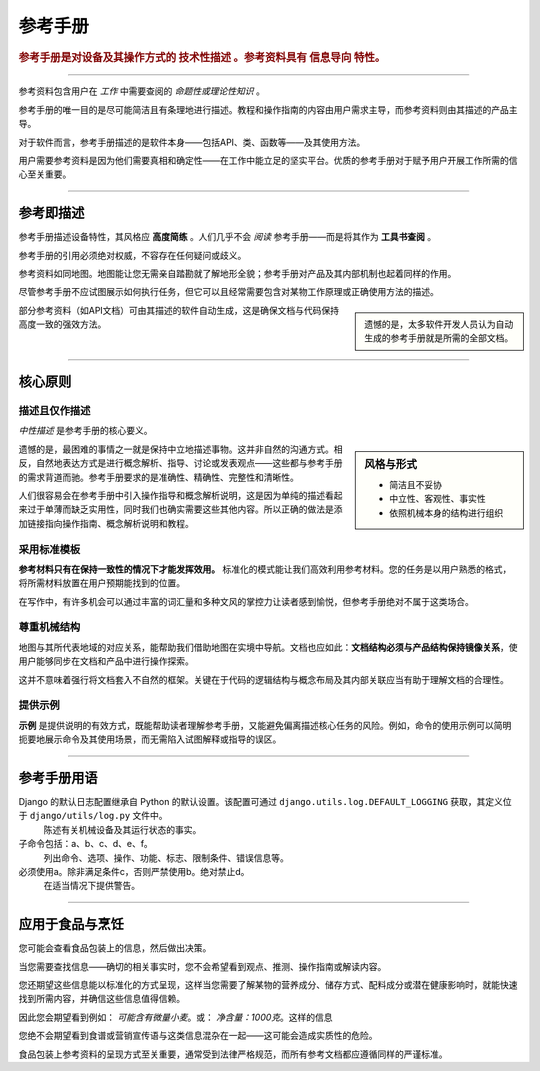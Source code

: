 .. _reference:

参考手册
=========

..  rubric:: 参考手册是对设备及其操作方式的 **技术性描述** 。参考资料具有 **信息导向** 特性。

===========

参考资料包含用户在 *工作* 中需要查阅的 *命题性或理论性知识* 。

参考手册的唯一目的是尽可能简洁且有条理地进行描述。教程和操作指南的内容由用户需求主导，而参考资料则由其描述的产品主导。

..  image:: /images/overview-reference.png
    :alt: Reference - information oriented, theoretical knowledge, that serves our work
    :class: sidebar

对于软件而言，参考手册描述的是软件本身——包括API、类、函数等——及其使用方法。

用户需要参考资料是因为他们需要真相和确定性——在工作中能立足的坚实平台。优质的参考手册对于赋予用户开展工作所需的信心至关重要。

-----------

参考即描述
---------------------------------

参考手册描述设备特性，其风格应 **高度简练** 。人们几乎不会 *阅读* 参考手册——而是将其作为 **工具书查阅** 。

参考手册的引用必须绝对权威，不容存在任何疑问或歧义。

参考资料如同地图。地图能让您无需亲自踏勘就了解地形全貌；参考手册对产品及其内部机制也起着同样的作用。

尽管参考手册不应试图展示如何执行任务，但它可以且经常需要包含对某物工作原理或正确使用方法的描述。

..  sidebar::

    遗憾的是，太多软件开发人员认为自动生成的参考手册就是所需的全部文档。

部分参考资料（如API文档）可由其描述的软件自动生成，这是确保文档与代码保持高度一致的强效方法。


===============


核心原则
--------------

描述且仅作描述
~~~~~~~~~~~~~~~~~~~~~~~~~~

*中性描述* 是参考手册的核心要义。

..  sidebar:: 风格与形式

    * 简洁且不妥协
    * 中立性、客观性、事实性
    * 依照机械本身的结构进行组织

遗憾的是，最困难的事情之一就是保持中立地描述事物。这并非自然的沟通方式。相反，自然地表达方式是进行概念解析、指导、讨论或发表观点——这些都与参考手册的需求背道而驰。参考手册要求的是准确性、精确性、完整性和清晰性。

人们很容易会在参考手册中引入操作指导和概念解析说明，这是因为单纯的描述看起来过于单薄而缺乏实用性，同时我们也确实需要这些其他内容。所以正确的做法是添加链接指向操作指南、概念解析说明和教程。


采用标准模板
~~~~~~~~~~~~~~~~~~~~~~~

**参考材料只有在保持一致性的情况下才能发挥效用。** 标准化的模式能让我们高效利用参考材料。您的任务是以用户熟悉的格式，将所需材料放置在用户预期能找到的位置。

在写作中，有许多机会可以通过丰富的词汇量和多种文风的掌控力让读者感到愉悦，但参考手册绝对不属于这类场合。


.. _respect-structure:

尊重机械结构
~~~~~~~~~~~~~~~~~~~~~~~~~~~~~~~~~~~~~~~~~~~~~

地图与其所代表地域的对应关系，能帮助我们借助地图在实境中导航。文档也应如此：**文档结构必须与产品结构保持镜像关系**，使用户能够同步在文档和产品中进行操作探索。

这并不意味着强行将文档套入不自然的框架。关键在于代码的逻辑结构与概念布局及其内部关联应当有助于理解文档的合理性。


提供示例
~~~~~~~~~~~~~~~~~~~~~~~~~~~~~~~~~

**示例** 是提供说明的有效方式，既能帮助读者理解参考手册，又能避免偏离描述核心任务的风险。例如，命令的使用示例可以简明扼要地展示命令及其使用场景，而无需陷入试图解释或指导的误区。


==============

参考手册用语
--------------------------------

Django 的默认日志配置继承自 Python 的默认设置。该配置可通过 ``django.utils.log.DEFAULT_LOGGING`` 获取，其定义位于 ``django/utils/log.py`` 文件中。
    陈述有关机械设备及其运行状态的事实。
子命令包括：a、b、c、d、e、f。
    列出命令、选项、操作、功能、标志、限制条件、错误信息等。
必须使用a。除非满足条件c，否则严禁使用b。绝对禁止d。
    在适当情况下提供警告。

===============

应用于食品与烹饪
---------------------------

您可能会查看食品包装上的信息，然后做出决策。

当您需要查找信息——确切的相关事实时，您不会希望看到观点、推测、操作指南或解读内容。

..  image:: /images/lasagne.jpg
    :alt: Information on the back of a packet of lasagne
    :class: floated


您还期望这些信息能以标准化的方式呈现，这样当您需要了解某物的营养成分、储存方式、配料成分或潜在健康影响时，就能快速找到所需内容，并确信这些信息值得信赖。

因此您会期望看到例如： *可能含有微量小麦*。或： *净含量：1000克*。这样的信息

您绝不会期望看到食谱或营销宣传语与这类信息混杂在一起——这可能会造成实质性的危险。

食品包装上参考资料的呈现方式至关重要，通常受到法律严格规范，而所有参考文档都应遵循同样的严谨标准。

